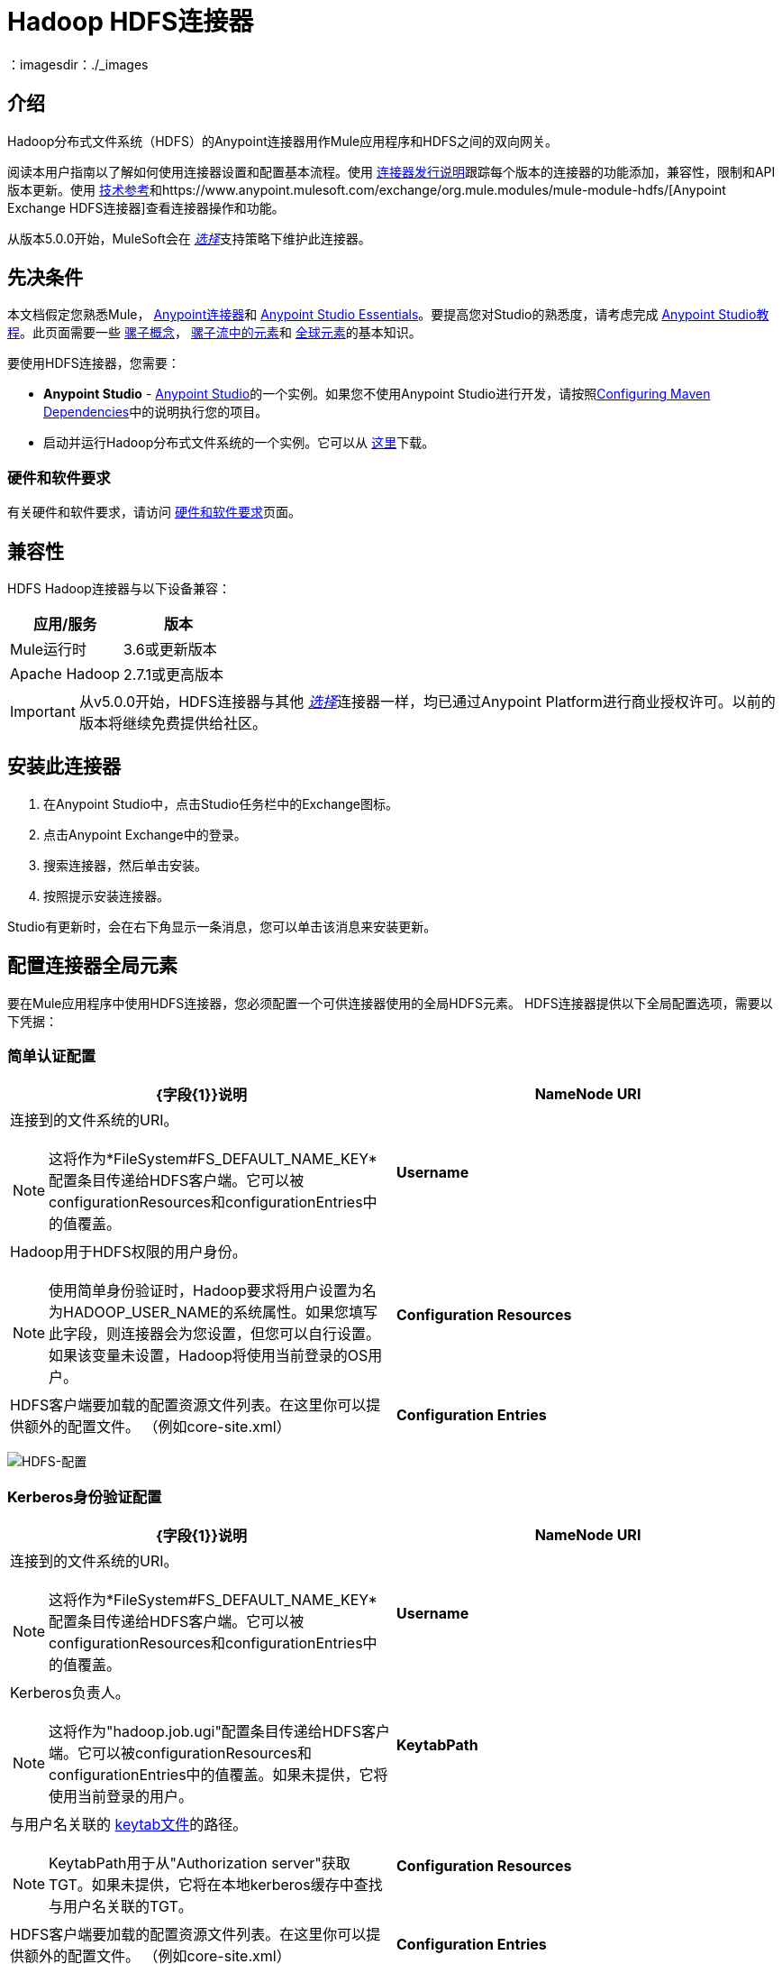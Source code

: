 =  Hadoop HDFS连接器
:keywords: anypoint studio, connectors, hdfs
：imagesdir：./_images

== 介绍

Hadoop分布式文件系统（HDFS）的Anypoint连接器用作Mule应用程序和HDFS之间的双向网关。

阅读本用户指南以了解如何使用连接器设置和配置基本流程。使用 link:/release-notes/hdfs-connector-release-notes[连接器发行说明]跟踪每个版本的连接器的功能添加，兼容性，限制和API版本更新。使用 http://mulesoft.github.io/mule-hadoop-connector/[技术参考]和https://www.anypoint.mulesoft.com/exchange/org.mule.modules/mule-module-hdfs/[Anypoint Exchange HDFS连接器]查看连接器操作和功能。

从版本5.0.0开始，MuleSoft会在 link:/mule-user-guide/v/3.8/anypoint-connectors#connector-categories[_选择_]支持策略下维护此连接器。

== 先决条件

本文档假定您熟悉Mule，
link:/mule-user-guide/v/3.8/anypoint-connectors[Anypoint连接器]和
link:/mule-fundamentals/v/3.8/anypoint-studio-essentials[Anypoint Studio Essentials]。要提高您对Studio的熟悉度，请考虑完成 link:/mule-fundamentals/v/3.8/basic-studio-tutorial[Anypoint Studio教程]。此页面需要一些 link:/mule-fundamentals/v/3.8/mule-concepts[骡子概念]， link:/mule-fundamentals/v/3.8/elements-in-a-mule-flow[骡子流中的元素]和 link:/mule-fundamentals/v/3.8/global-elements[全球元素]的基本知识。

要使用HDFS连接器，您需要：

*  *Anypoint Studio*  -  link:https://www.mulesoft.com/lp/dl/mule-esb-enterprise[Anypoint Studio]的一个实例。如果您不使用Anypoint Studio进行开发，请按照<<Configuring Maven Dependencies,Configuring Maven Dependencies>>中的说明执行您的项目。
* 启动并运行Hadoop分布式文件系统的一个实例。它可以从 link:http://hadoop.apache.org/releases.html[这里]下载。

[[requirements]]
=== 硬件和软件要求

有关硬件和软件要求，请访问 link:/mule-user-guide/v/3.8/hardware-and-software-requirements[硬件和软件要求]页面。

== 兼容性

HDFS Hadoop连接器与以下设备兼容：

[%header,width="100%",cols="50%,50%"]
|===
|应用/服务|版本
| Mule运行时 | 3.6或更新版本
| Apache Hadoop  | 2.7.1或更高版本
|===

[IMPORTANT]
从v5.0.0开始，HDFS连接器与其他 link:/mule-user-guide/v/3.8/anypoint-connectors#connector-categories[_选择_]连接器一样，均已通过Anypoint Platform进行商业授权许可。以前的版本将继续免费提供给社区。

== 安装此连接器

. 在Anypoint Studio中，点击Studio任务栏中的Exchange图标。
. 点击Anypoint Exchange中的登录。
. 搜索连接器，然后单击安装。
. 按照提示安装连接器。

Studio有更新时，会在右下角显示一条消息，您可以单击该消息来安装更新。

== 配置连接器全局元素

要在Mule应用程序中使用HDFS连接器，您必须配置一个可供连接器使用的全局HDFS元素。 HDFS连接器提供以下全局配置选项，需要以下凭据：

=== 简单认证配置

[%header,width="100a",cols="50a,50a"]
|===
| {字段{1}}说明
| *NameNode URI*  |连接到的文件系统的URI。
[NOTE]
这将作为*FileSystem#FS_DEFAULT_NAME_KEY*配置条目传递给HDFS客户端。它可以被configurationResources和configurationEntries中的值覆盖。
| *Username*  |  Hadoop用于HDFS权限的用户身份。
[NOTE]
使用简单身份验证时，Hadoop要求将用户设置为名为HADOOP_USER_NAME的系统属性。如果您填写此字段，则连接器会为您设置，但您可以自行设置。如果该变量未设置，Hadoop将使用当前登录的OS用户。
| *Configuration Resources*  | HDFS客户端要加载的配置资源文件列表。在这里你可以提供额外的配置文件。 （例如core-site.xml）
| *Configuration Entries*  | HDFS客户端使用的配置条目的映射。在这里你可以提供额外的配置项作为键/值对。
|===

image:hdfs-config.png[HDFS-配置]


===  Kerberos身份验证配置

[%header,width="100a",cols="50a,50a"]
|===
| {字段{1}}说明
| *NameNode URI*  |连接到的文件系统的URI。
[NOTE]
这将作为*FileSystem#FS_DEFAULT_NAME_KEY*配置条目传递给HDFS客户端。它可以被configurationResources和configurationEntries中的值覆盖。
| *Username*  |  Kerberos负责人。
[NOTE]
这将作为"hadoop.job.ugi"配置条目传递给HDFS客户端。它可以被configurationResources和configurationEntries中的值覆盖。如果未提供，它将使用当前登录的用户。
| *KeytabPath*  |与用户名关联的 link:https://web.mit.edu/kerberos/krb5-1.12/doc/basic/keytab_def.html[keytab文件]的路径。
[NOTE]
KeytabPath用于从"Authorization server"获取TGT。如果未提供，它将在本地kerberos缓存中查找与用户名关联的TGT。
| *Configuration Resources*  | HDFS客户端要加载的配置资源文件列表。在这里你可以提供额外的配置文件。 （例如core-site.xml）
| *Configuration Entries*  | HDFS客户端使用的配置条目的映射。在这里你可以提供额外的配置项作为键/值对。
|===

image:hdfs-config-with-kerberos.png[HDFS-配置与 - 的Kerberos]

== 使用连接器

您可以使用此连接器作为入站端点，以可配置的速率（间隔）轮询文件的内容，或作为将数据操作到HDFS服务器的出站连接器。

[NOTE]
查看 http://mulesoft.github.io/mule-hadoop-connector/[HDFS Hadoop参考]中任何版本的连接器的完整操作列表。

=== 连接器命名空间和架构

在Studio中设计应用程序时，将连接器从调色板拖放到Anypoint Studio画布上的操作应自动使用连接器*namespace*和*schema location*填充XML代码。

*Namespace:* `+http://www.mulesoft.org/schema/mule/hdfs+` +
*Schema Location:* `+http://www.mulesoft.org/schema/mule/connector/current/mule-hdfs.xsd+`

[TIP]
如果您是在Studio的XML编辑器或其他文本编辑器中手动编码Mule应用程序，请在`<mule>`标记内*Configuration XML*的标题中定义名称空间和模式位置。

[source, xml,linenums]
----
<mule xmlns="http://www.mulesoft.org/schema/mule/core"
      xmlns:xsi="http://www.w3.org/2001/XMLSchema-instance"
      xmlns:connector="http://www.mulesoft.org/schema/mule/hdfs"
      xsi:schemaLocation="
               http://www.mulesoft.org/schema/mule/core
               http://www.mulesoft.org/schema/mule/core/current/mule.xsd
               http://www.mulesoft.org/schema/mule/connector
               http://www.mulesoft.org/schema/mule/connector/current/mule-hdfs.xsd">

      <!-- put your global configuration elements and flows here -->

</mule>
----

=== 在Mavenized Mule应用程序中使用连接器

如果您正在编写Mavenized Mule应用程序，则此XML片段必须包含在您的`pom.xml`文件中。

[source,xml,linenums]
----
<dependency>
  <groupId>org.mule.modules</groupId>
      <artifactId>mule-module-hdfs</artifactId>
      <version>5.0.0</version>
</dependency>
----

[TIP]
====
在`<version>`标签内，为最新版本提供所需的版本号，单词`RELEASE`，或者为最新版本提供`SNAPSHOT`。迄今为止的可用版本是：

*  *5.0.0*
*  *4.0.0*
*  *3.7.0*
*  *3.6.0*
====

使用连接器演示Mule应用程序== 

现有的演示演示如何以特定间隔使用 http://mulesoft.github.io/mule-hadoop-connector/[基本的文件系统操作]的连接器以及如何 http://mulesoft.github.io/mule-hadoop-connector/[轮询来自文件的数据]。

=== 示例用例

以下示例显示如何使用连接器将文本文件创建到HDFS中：

. 在Anypoint Studio中，单击文件>新建> Mule Project，命名该项目，然后单击确定。
. 在搜索字段中，键入"http"并将HTTP连接器拖到画布上，单击连接器配置右侧的绿色加号，然后在下一个屏幕中单击确定以接受默认设置。将端点命名为`/createFile`。
. 在搜索栏中输入"HDFS"并将HDFS连接器拖到画布上。按照解释<<Configure the Connector Global Element>>进行配置
. 选择写入路径作为操作。将路径设置为`/test.txt`（这是要创建到HDFS中的文件的路径），并将其他选项保留为默认值。
. 流程应如下所示：
+
image:create-file-flow.png[创建文件流]
+
. 运行应用程序。从您最喜欢的HTTP客户端发出带有"Content-type:plain/text"的POST请求到`locahost:8081/createFile`，并将您要写入的内容作为有效内容。 （例如`curl -X POST -H "Content-Type:plain/text" -d "payload to write to file" localhost:8090/createFile`）
. 使用Hadoop浏览器检查是否已创建*/test.txt*，并获取了您的内容。


=== 创建一个文件到HDFS中 -  XML

将其粘贴到Anypoint Studio中以与本指南中讨论的示例用例应用程序进行交互。

[source,xml,linenums]
----
<?xml version="1.0" encoding="UTF-8"?>

<mule xmlns:hdfs="http://www.mulesoft.org/schema/mule/hdfs" xmlns:http="http://www.mulesoft.org/schema/mule/http" xmlns="http://www.mulesoft.org/schema/mule/core" xmlns:doc="http://www.mulesoft.org/schema/mule/documentation"
	xmlns:spring="http://www.springframework.org/schema/beans"
	xmlns:xsi="http://www.w3.org/2001/XMLSchema-instance"
	xsi:schemaLocation="http://www.springframework.org/schema/beans http://www.springframework.org/schema/beans/spring-beans-current.xsd
http://www.mulesoft.org/schema/mule/core http://www.mulesoft.org/schema/mule/core/current/mule.xsd
http://www.mulesoft.org/schema/mule/http http://www.mulesoft.org/schema/mule/http/current/mule-http.xsd
http://www.mulesoft.org/schema/mule/hdfs http://www.mulesoft.org/schema/mule/hdfs/current/mule-hdfs.xsd">
    <http:listener-config name="HTTP_Listener_Configuration" host="0.0.0.0" port="8081" doc:name="HTTP Listener Configuration"/>
    <hdfs:config name="HDFS__Configuration" nameNodeUri="hdfs://localhost:9000" doc:name="HDFS: Configuration"/>
    <flow name="hdfs-example-use-caseFlow">
        <http:listener config-ref="HTTP_Listener_Configuration" path="/createFile" doc:name="HTTP"/>
        <hdfs:write config-ref="HDFS__Configuration" path="/test.txt" doc:name="HDFS"/>
    </flow>
</mule>
----

== 连接器性能

要手动定义连接器的连接配置文件，请访问连接器的适用全局元素中的*Pooling Profile*选项卡。

有关池的背景信息，请参阅 link:/mule-user-guide/v/3.8/tuning-performance[调整性能]。

== 资源

* 访问 link:/release-notes/hdfs-connector-release-notes[HDFS连接器发行说明]。
